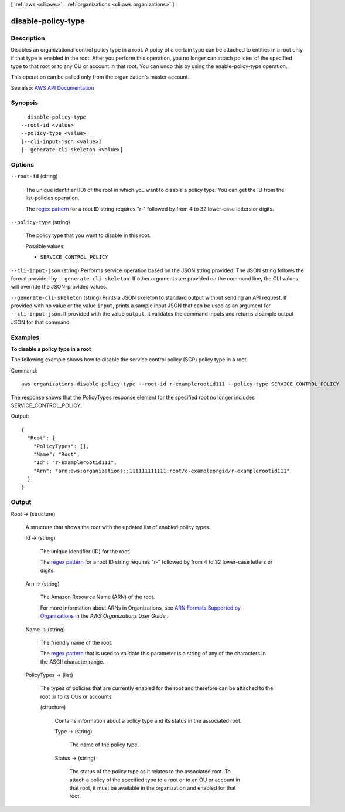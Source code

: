 [ :ref:`aws <cli:aws>` . :ref:`organizations <cli:aws organizations>` ]

.. _cli:aws organizations disable-policy-type:


*******************
disable-policy-type
*******************



===========
Description
===========



Disables an organizational control policy type in a root. A poicy of a certain type can be attached to entities in a root only if that type is enabled in the root. After you perform this operation, you no longer can attach policies of the specified type to that root or to any OU or account in that root. You can undo this by using the  enable-policy-type operation.

 

This operation can be called only from the organization's master account.



See also: `AWS API Documentation <https://docs.aws.amazon.com/goto/WebAPI/organizations-2016-11-28/DisablePolicyType>`_


========
Synopsis
========

::

    disable-policy-type
  --root-id <value>
  --policy-type <value>
  [--cli-input-json <value>]
  [--generate-cli-skeleton <value>]




=======
Options
=======

``--root-id`` (string)


  The unique identifier (ID) of the root in which you want to disable a policy type. You can get the ID from the  list-policies operation.

   

  The `regex pattern <http://wikipedia.org/wiki/regex>`_ for a root ID string requires "r-" followed by from 4 to 32 lower-case letters or digits.

  

``--policy-type`` (string)


  The policy type that you want to disable in this root.

  

  Possible values:

  
  *   ``SERVICE_CONTROL_POLICY``

  

  

``--cli-input-json`` (string)
Performs service operation based on the JSON string provided. The JSON string follows the format provided by ``--generate-cli-skeleton``. If other arguments are provided on the command line, the CLI values will override the JSON-provided values.

``--generate-cli-skeleton`` (string)
Prints a JSON skeleton to standard output without sending an API request. If provided with no value or the value ``input``, prints a sample input JSON that can be used as an argument for ``--cli-input-json``. If provided with the value ``output``, it validates the command inputs and returns a sample output JSON for that command.



========
Examples
========

**To disable a policy type in a root**

The following example shows how to disable the service control policy (SCP) policy type in a root. 

Command::

  aws organizations disable-policy-type --root-id r-examplerootid111 --policy-type SERVICE_CONTROL_POLICY
  
The response shows that the PolicyTypes response element for the specified root no longer includes SERVICE_CONTROL_POLICY.

Output::

  {
    "Root": {
      "PolicyTypes": [],
      "Name": "Root",
      "Id": "r-examplerootid111",
      "Arn": "arn:aws:organizations::111111111111:root/o-exampleorgid/r-examplerootid111"
    }
  }

======
Output
======

Root -> (structure)

  

  A structure that shows the root with the updated list of enabled policy types.

  

  Id -> (string)

    

    The unique identifier (ID) for the root.

     

    The `regex pattern <http://wikipedia.org/wiki/regex>`_ for a root ID string requires "r-" followed by from 4 to 32 lower-case letters or digits.

    

    

  Arn -> (string)

    

    The Amazon Resource Name (ARN) of the root.

     

    For more information about ARNs in Organizations, see `ARN Formats Supported by Organizations <http://docs.aws.amazon.com/organizations/latest/userguide/orgs_permissions.html#orgs-permissions-arns>`_ in the *AWS Organizations User Guide* .

    

    

  Name -> (string)

    

    The friendly name of the root.

     

    The `regex pattern <http://wikipedia.org/wiki/regex>`_ that is used to validate this parameter is a string of any of the characters in the ASCII character range.

    

    

  PolicyTypes -> (list)

    

    The types of policies that are currently enabled for the root and therefore can be attached to the root or to its OUs or accounts.

    

    (structure)

      

      Contains information about a policy type and its status in the associated root.

      

      Type -> (string)

        

        The name of the policy type.

        

        

      Status -> (string)

        

        The status of the policy type as it relates to the associated root. To attach a policy of the specified type to a root or to an OU or account in that root, it must be available in the organization and enabled for that root.

        

        

      

    

  


